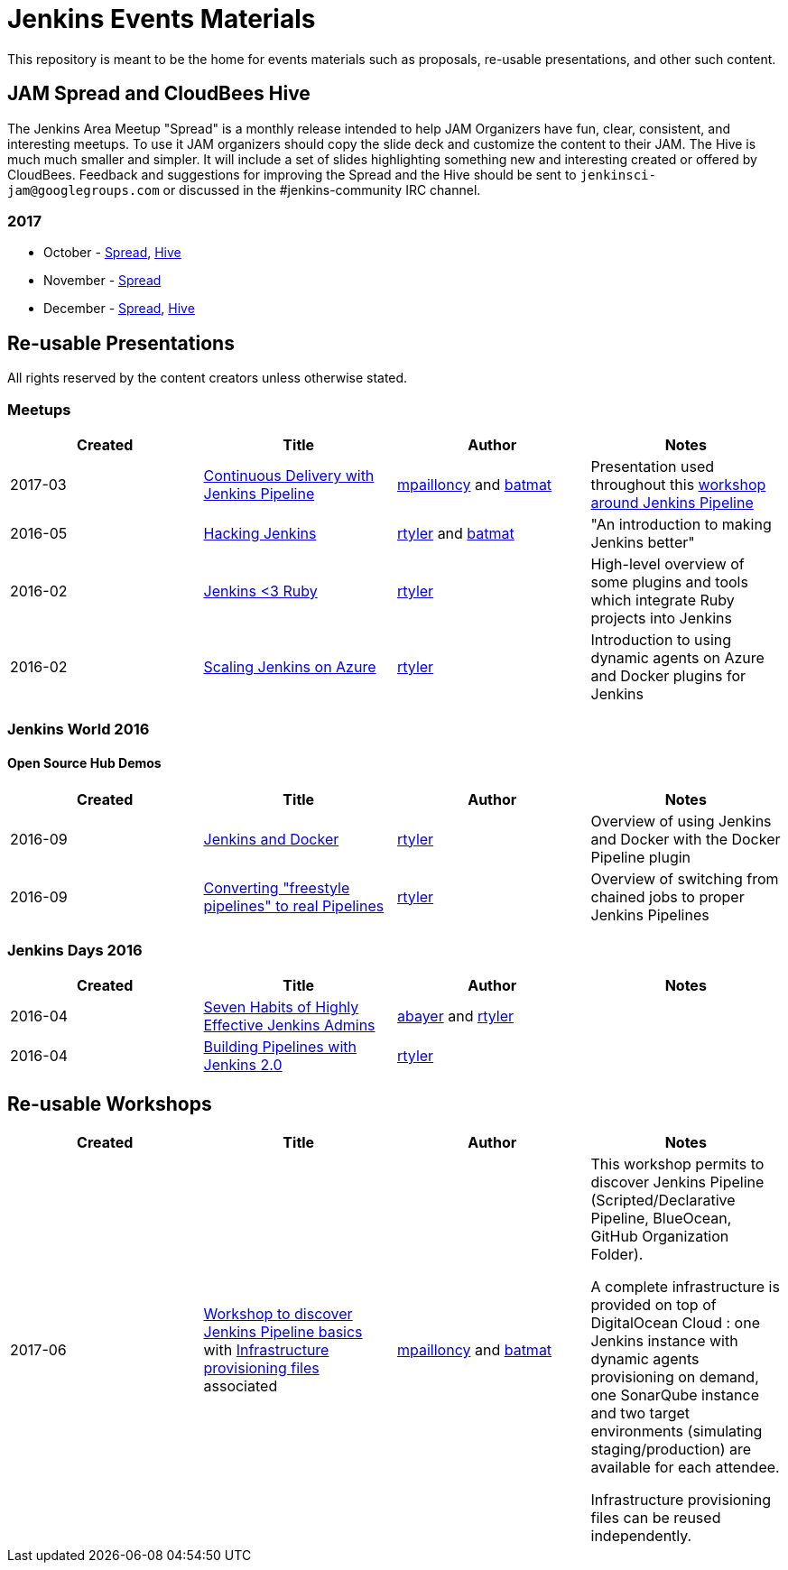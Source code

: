 = Jenkins Events Materials

This repository is meant to be the home for events materials such as proposals,
re-usable presentations, and other such content.

== JAM Spread and CloudBees Hive

The Jenkins Area Meetup "Spread" is a monthly release
intended to help JAM Organizers have fun, clear, consistent, and interesting meetups.
To use it JAM organizers should copy the slide deck and customize the content to their JAM.
The Hive is much much smaller and simpler.  It will include a set of slides highlighting something new and interesting created or offered by CloudBees.
Feedback and suggestions for improving the Spread and the Hive should be sent to
`jenkinsci-jam@googlegroups.com`
or discussed in the #jenkins-community IRC channel.

=== 2017

* October - link:https://goo.gl/91qZMu[Spread], link:https://goo.gl/PcTKh1[Hive]
* November - link:https://goo.gl/NqsJyB[Spread]
* December - link:https://goo.gl/mRpVxx[Spread], link:https://goo.gl/de3wq9[Hive]

== Re-usable Presentations

All rights reserved by the content creators unless otherwise stated.

=== Meetups

|===
| Created | Title | Author | Notes

| 2017-03
| link:https://docs.google.com/presentation/d/1FKkraQdr4oxRephVnItUmOUe9pBeC0dRfZXCxqoubg0/view#slide=id.p[Continuous Delivery with Jenkins Pipeline]
| link:https://github.com/mpailloncy[mpailloncy] and link:https://github.com/batmat[batmat]
| Presentation used throughout this link:https://github.com/ToulouseJAM/workshop-resources[workshop around Jenkins Pipeline]

| 2016-05
| link:https://docs.google.com/presentation/d/1mVS2CRZhh12V4-Oi7PoL5gv9idGetEY09LORmgl1JyM/edit?usp=sharing[Hacking Jenkins]
| link:https://github.com/rtyler[rtyler] and link:https://github.com/batmat[batmat]
| "An introduction to making Jenkins better"

| 2016-02
| link:https://docs.google.com/presentation/d/13xdWaBqoz6UHINrE9C7LP3Xa8Fbol3krANjogdIuKDo/edit?usp=sharing[Jenkins <3 Ruby]
| link:https://github.com/rtyler[rtyler]
| High-level overview of some plugins and tools which integrate Ruby projects into Jenkins

| 2016-02
| link:https://docs.google.com/presentation/d/1hg25DBTTCwYp6OfOQ_BDVoAyjQMXnyQHvPqpPoaSL8o/edit?usp=sharing[Scaling Jenkins on Azure]
| link:https://github.com/rtyler[rtyler]
| Introduction to using dynamic agents on Azure and Docker plugins for Jenkins

|===

=== Jenkins World 2016

==== Open Source Hub Demos

|===
| Created | Title | Author | Notes

| 2016-09
| link:https://docs.google.com/presentation/d/1O7wOglLPZg24b78q5JYL-X1YIl3_ScdWZxDys846vcE/edit?usp=sharing[Jenkins and Docker]
| link:https://github.com/rtyler[rtyler]
| Overview of using Jenkins and Docker with the Docker Pipeline plugin

| 2016-09
| link:https://docs.google.com/presentation/d/1eqJe0QjfRd0yZVvyReXWG2yUbxU9SwdKn259amZ51xY/edit?usp=sharing[Converting "freestyle pipelines" to real Pipelines]
| link:https://github.com/rtyler[rtyler]
| Overview of switching from chained jobs to proper Jenkins Pipelines

|===


=== Jenkins Days 2016

|===
| Created | Title | Author | Notes

| 2016-04
| link:https://docs.google.com/presentation/d/1HpOEdiy0lrDkYvNiqICvdl7O-GEDxldj6TrOawU4rA0/edit?usp=sharing[Seven Habits of Highly Effective Jenkins Admins]
| link:https://github.com/abayer[abayer] and link:https://github.com/rtyler[rtyler]
|

| 2016-04
| link:https://docs.google.com/presentation/d/1PDNXMYFyvOgYFSP2zmB82cCGLFe0Vqw3-nXZ_wYmOBU/edit?usp=sharing[Building Pipelines with Jenkins 2.0]
| link:https://github.com/rtyler[rtyler]
|

|===


== Re-usable Workshops

|===
| Created | Title | Author | Notes

| 2017-06
| link:https://github.com/ToulouseJAM/workshop-resources[Workshop to discover Jenkins Pipeline basics] with link:https://github.com/ToulouseJAM/jam-workshop-infra[Infrastructure provisioning files] associated
| link:https://github.com/mpailloncy[mpailloncy] and link:https://github.com/batmat[batmat]
| This workshop permits to discover Jenkins Pipeline (Scripted/Declarative Pipeline, BlueOcean, GitHub Organization Folder).

A complete infrastructure is provided on top of DigitalOcean Cloud : one Jenkins instance with dynamic agents provisioning on demand, one SonarQube instance and two target environments (simulating staging/production) are available for each attendee.

Infrastructure provisioning files can be reused independently.

